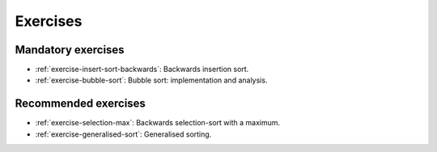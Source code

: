 .. -*- mode: rst -*-

Exercises
=========


Mandatory exercises
-------------------

* :ref:`exercise-insert-sort-backwards`: 
  Backwards insertion sort.

* :ref:`exercise-bubble-sort`:
  Bubble sort: implementation and analysis.


Recommended exercises
---------------------

* :ref:`exercise-selection-max`: 
  Backwards selection-sort with a maximum.

* :ref:`exercise-generalised-sort`: 
  Generalised sorting.

